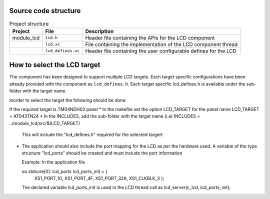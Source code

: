 Source code structure
---------------------
.. list-table:: Project structure
  :header-rows: 1
  
  * - Project
    - File
    - Description
  * - module_lcd
    - ``lcd.h`` 
    - Header file containing the APIs for the LCD component
  * - 
    - ``lcd.xc``
    - File containing the implementation of the LCD component thread
  * - 
    - ``lcd_defines.xc``
    - Header file containing the user configurable defines for the LCD


How to select the LCD target
----------------------------

The component has been designed to support multiple LCD targets. Each target specific configurations have been already provided
with the component as ``lcd_defines.h``. Each target specific lcd_defines.h is available under the sub-folder with the target name.

Inorder to select the target the following should be done:

If the required target is TM04NDH02 panel
* In the makefile set the option LCD_TARGET for the panel name LCD_TARGET    = AT043TN24
* In the INCLUDES, add the sub-folder with the target name (i.e) INCLUDES = ../module_lcd/src/$(LCD_TARGET)
  This will include the "lcd_defines.h" required for the selected targert
* The application should also include the port mapping for the LCD as per the hardware used.
  A variable of the type structure "lcd_ports" should be created and must include the port information

  Example:
  In the application file

  on stdcore[0]: lcd_ports lcd_ports_init = {
  		  XS1_PORT_1O,
		  XS1_PORT_4F,
		  XS1_PORT_32A,
		  XS1_CLKBLK_3 };
		
  The declared variable lcd_ports_init is used in the LCD thread call as lcd_server(c_lcd, lcd_ports_init);